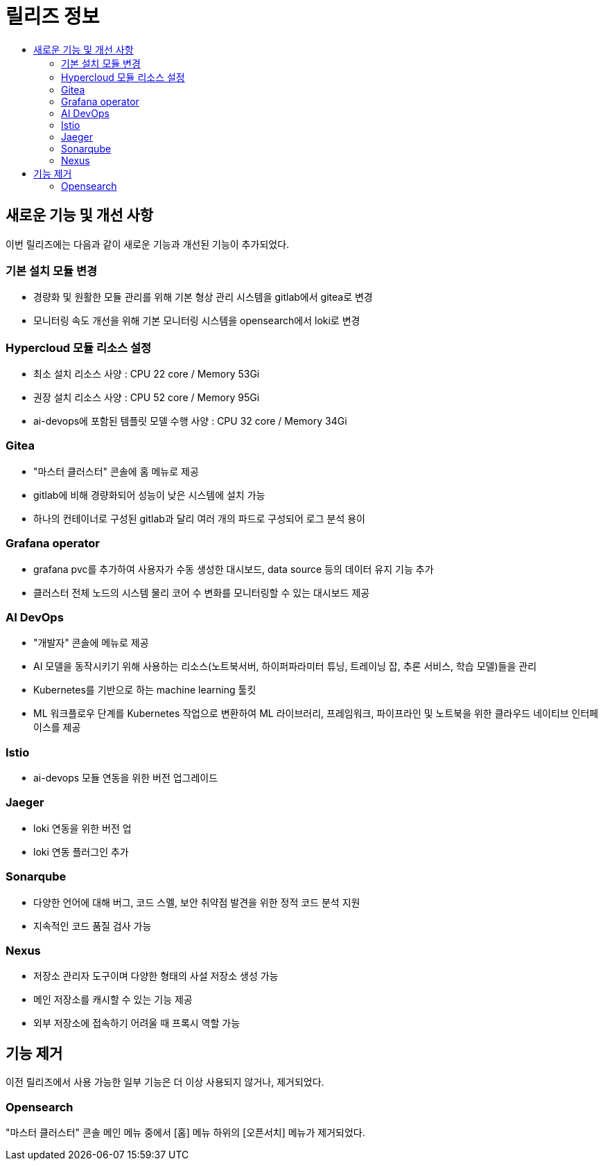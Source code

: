 = 릴리즈 정보
:toc:
:toc-title:

== 새로운 기능 및 개선 사항

이번 릴리즈에는 다음과 같이 새로운 기능과 개선된 기능이 추가되었다.

=== 기본 설치 모듈 변경

* 경량화 및 원활한 모듈 관리를 위해 기본 형상 관리 시스템을 gitlab에서 gitea로 변경
* 모니터링 속도 개선을 위해 기본 모니터링 시스템을 opensearch에서 loki로 변경

=== Hypercloud 모듈 리소스 설정

* 최소 설치 리소스 사양 : CPU 22 core / Memory 53Gi
* 권장 설치 리소스 사양 : CPU 52 core / Memory 95Gi 
* ai-devops에 포함된 템플릿 모델 수행 사양 : CPU 32 core / Memory 34Gi

=== Gitea

* "마스터 클러스터" 콘솔에 홈 메뉴로 제공
* gitlab에 비해 경량화되어 성능이 낮은 시스템에 설치 가능
* 하나의 컨테이너로 구성된 gitlab과 달리 여러 개의 파드로 구성되어 로그 분석 용이

=== Grafana operator

* grafana pvc를 추가하여 사용자가 수동 생성한 대시보드, data source 등의 데이터 유지 기능 추가
* 클러스터 전체 노드의 시스템 물리 코어 수 변화를 모니터링할 수 있는 대시보드 제공

=== AI DevOps

* "개발자" 콘솔에 메뉴로 제공 
* AI 모델을 동작시키기 위해 사용하는 리소스(노트북서버, 하이퍼파라미터 튜닝, 트레이닝 잡, 추론 서비스, 학습 모델)들을 관리
* Kubernetes를 기반으로 하는 machine learning 툴킷
* ML 워크플로우 단계를 Kubernetes 작업으로 변환하여 ML 라이브러리, 프레임워크, 파이프라인 및 노트북을 위한 클라우드 네이티브 인터페이스를 제공

=== Istio

* ai-devops 모듈 연동을 위한 버전 업그레이드

=== Jaeger

* loki 연동을 위한 버전 업
* loki 연동 플러그인 추가

=== Sonarqube

* 다양한 언어에 대해 버그, 코드 스멜, 보안 취약점 발견을 위한 정적 코드 분석 지원
* 지속적인 코드 품질 검사 가능

=== Nexus

* 저장소 관리자 도구이며 다양한 형태의 사설 저장소 생성 가능
* 메인 저장소를 캐시할 수 있는 기능 제공
* 외부 저장소에 접속하기 어려울 때 프록시 역할 가능

== 기능 제거

이전 릴리즈에서 사용 가능한 일부 기능은 더 이상 사용되지 않거나, 제거되었다.

=== Opensearch

"마스터 클러스터" 콘솔 메인 메뉴 중에서 [홈] 메뉴 하위의 [오픈서치] 메뉴가 제거되었다.
